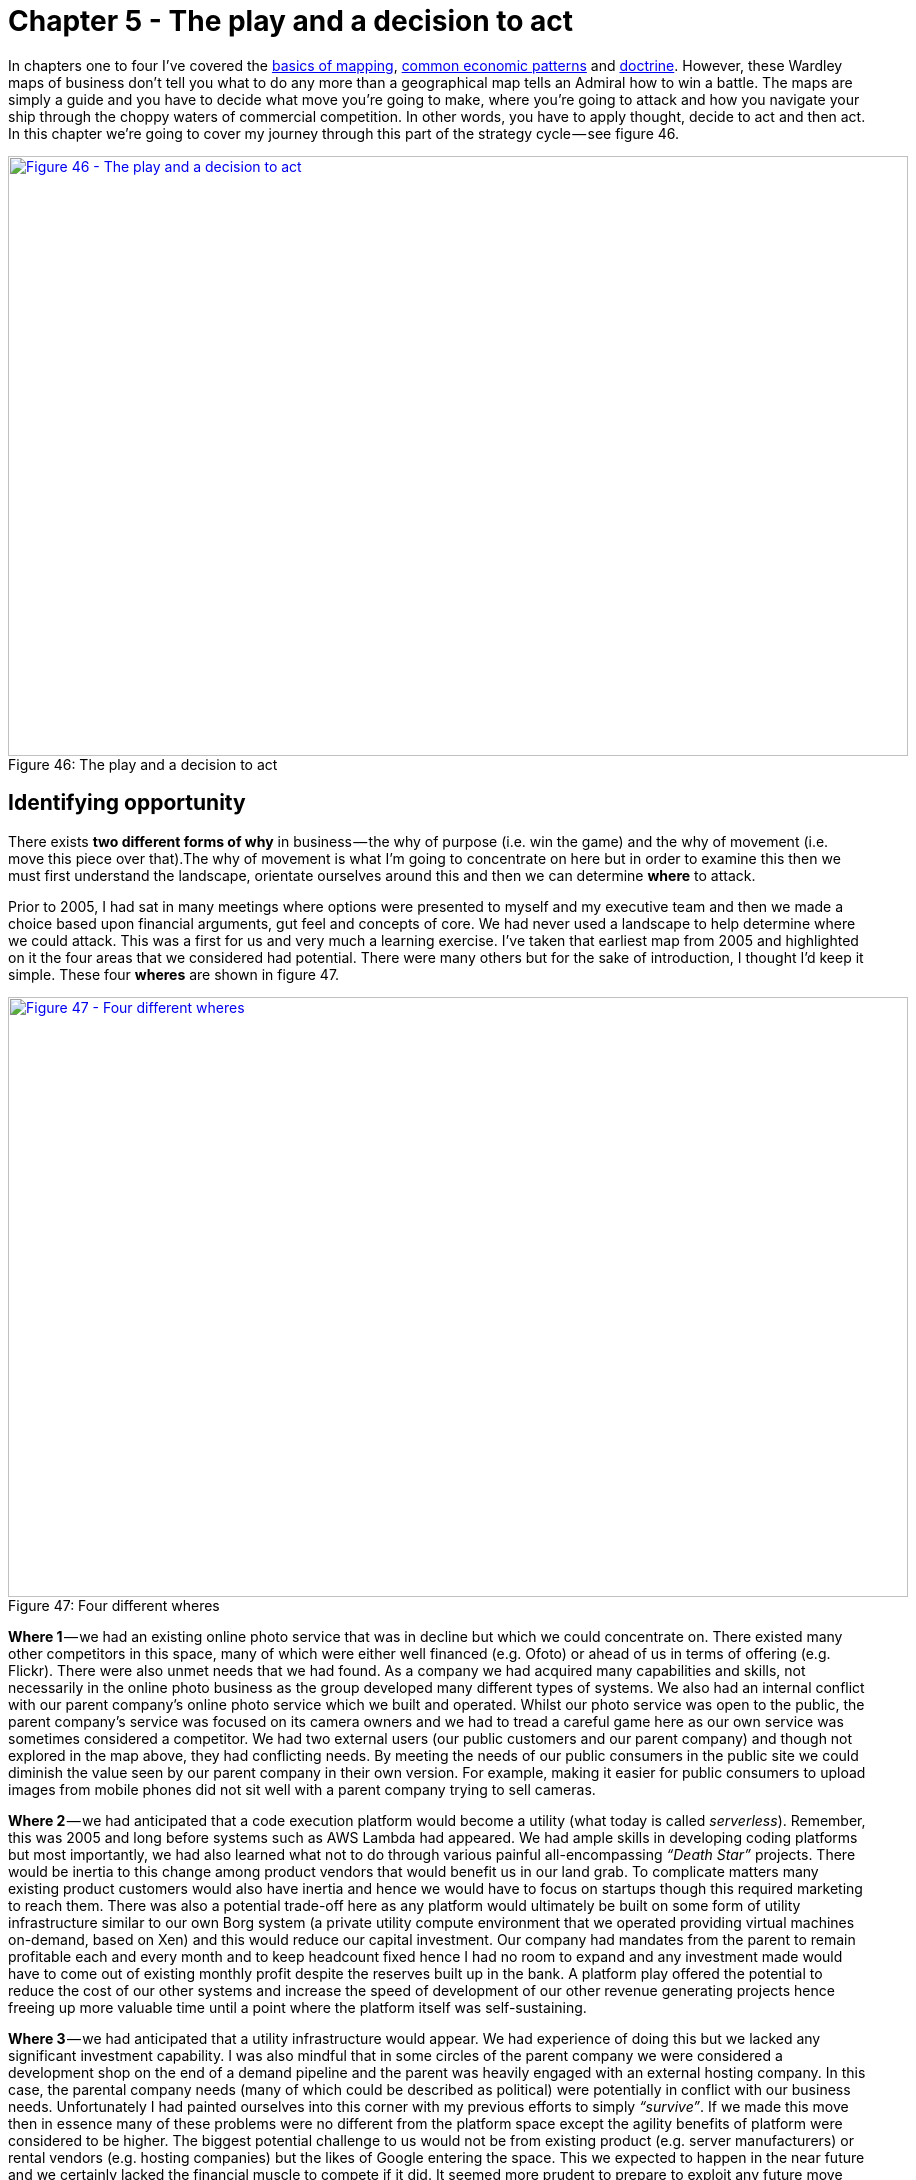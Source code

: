 [#chapter-5-the-play-and-a-decision-to-act]


= Chapter 5 - The play and a decision to act

In chapters one to four I’ve covered the xref:chapter-2-finding-a-path[basics of mapping], xref:chapter-3-exploring-the-map[common economic patterns] and xref:chapter-4-doctrine[doctrine]. However, these Wardley maps of business don’t tell you what to do any more than a geographical map tells an Admiral how to win a battle. The maps are simply a guide and you have to decide what move you’re going to make, where you’re going to attack and how you navigate your ship through the choppy waters of commercial competition. In other words, you have to apply thought, decide to act and then act. In this chapter we’re going to cover my journey through this part of the strategy cycle — see figure 46. +

.The play and a decision to act
[#img-fig46-the-play-and-a-decision-to-act] 
[caption="Figure 46: ",link=https://cdn-images-1.medium.com/max/1600/1*qxSgYxRf5n_XjyUwDNQUWw.jpeg] 
image::1_qxSgYxRf5n_XjyUwDNQUWw.jpeg[Figure 46 - The play and a decision to act,900,600,align=center]

== Identifying opportunity

There exists *two different forms of why* in business — the why of purpose (i.e. win the game) and the why of movement (i.e. move this piece over that).The why of movement is what I’m going to concentrate on here but in order to examine this then we must first understand the landscape, orientate ourselves around this and then we can determine *where* to attack. +

Prior to 2005, I had sat in many meetings where options were presented to myself and my executive team and then we made a choice based upon financial arguments, gut feel and concepts of core. We had never used a landscape to help determine where we could attack. This was a first for us and very much a learning exercise. I’ve taken that earliest map from 2005 and highlighted on it the four areas that we considered had potential. There were many others but for the sake of introduction, I thought I’d keep it simple. These four *wheres* are shown in figure 47. +

.Four different wheres
[#img-fig47-four-different-wheres] 
[caption="Figure 47: ",link=https://cdn-images-1.medium.com/max/1600/1*bwONtn5ZsGEyAwN4wZPYUg.jpeg] 
image::1_bwONtn5ZsGEyAwN4wZPYUg.jpeg[Figure 47 - Four different wheres,900,600,align=center]

*Where 1* — we had an existing online photo service that was in decline but which we could concentrate on. There existed many other competitors in this space, many of which were either well financed (e.g. Ofoto) or ahead of us in terms of offering (e.g. Flickr). There were also unmet needs that we had found. As a company we had acquired many capabilities and skills, not necessarily in the online photo business as the group developed many different types of systems. We also had an internal conflict with our parent company’s online photo service which we built and operated. Whilst our photo service was open to the public, the parent company’s service was focused on its camera owners and we had to tread a careful game here as our own service was sometimes considered a competitor. We had two external users (our public customers and our parent company) and though not explored in the map above, they had conflicting needs. By meeting the needs of our public consumers in the public site we could diminish the value seen by our parent company in their own version. For example, making it easier for public consumers to upload images from mobile phones did not sit well with a parent company trying to sell cameras. +

*Where 2* — we had anticipated that a code execution platform would become a utility (what today is called _serverless_). Remember, this was 2005 and long before systems such as AWS Lambda had appeared. We had ample skills in developing coding platforms but most importantly, we had also learned what not to do through various painful all-encompassing _“Death Star”_ projects. There would be inertia to this change among product vendors that would benefit us in our land grab. To complicate matters many existing product customers would also have inertia and hence we would have to focus on startups though this required marketing to reach them. There was also a potential trade-off here as any platform would ultimately be built on some form of utility infrastructure similar to our own Borg system (a private utility compute environment that we operated providing virtual machines on-demand, based on Xen) and this would reduce our capital investment. Our company had mandates from the parent to remain profitable each and every month and to keep headcount fixed hence I had no room to expand and any investment made would have to come out of existing monthly profit despite the reserves built up in the bank. A platform play offered the potential to reduce the cost of our other systems and increase the speed of development of our other revenue generating projects hence freeing up more valuable time until a point where the platform itself was self-sustaining. +

*Where 3* — we had anticipated that a utility infrastructure would appear. We had experience of doing this but we lacked any significant investment capability. I was also mindful that in some circles of the parent company we were considered a development shop on the end of a demand pipeline and the parent was heavily engaged with an external hosting company. In this case, the parental company needs (many of which could be described as political) were potentially in conflict with our business needs. Unfortunately I had painted ourselves into this corner with my previous efforts to simply _“survive”_. If we made this move then in essence many of these problems were no different from the platform space except the agility benefits of platform were considered to be higher. The biggest potential challenge to us would not be from existing product (e.g. server manufacturers) or rental vendors (e.g. hosting companies) but the likes of Google entering the space. This we expected to happen in the near future and we certainly lacked the financial muscle to compete if it did. It seemed more prudent to prepare to exploit any future move they made. However, that said it was an attractive option and worth considering. One fly in the ointment was concerns that had been raised by various members of the team on issues of security and potential misuse of our systems by others. It seemed we would have our own inertia to combat due to our own past success with using products (i.e. servers) and despite the existence of Borg. Fighting multiple forms of inertia and the parent company whilst competing against a likely service from Google seemed a bad deal. +

*Where 4* — we could instead build something novel and new based upon any utility environments (either infrastructure or platform) that appeared. We understood that using utility systems would reduce our cost of investment i.e. the gamble in the space. However, any novel thing would still be a gamble and we’d be up against many other companies. Fortunately, we were very adept at agile development and we had many crazy ideas we could pursue generated by the regular hack days we ran. It might be a gamble in the dark but not one we should dismiss out of hand. It had the benefit of _“just wait and see”_, we could continue building and wait for market to launch services we could exploit. Alas, I’m not the sort of person who wants to sit back and watch others create the field before I exploit it. +

Looking at the map, we had four clear “wheres” we could attack. We could discuss the map, the pros and cons of each move in a manner which wasn’t just _“does this have an ROI and is it core?”_ Instead we were using the landscape to help us anticipate opportunity and points of attack. I suddenly felt our strategy was becoming more meaningful than just gut feel and copying memes from others. We were thinking about position and movement. I was starting to feel a bit like that wise executive I had met in the lift in the Arts hotel in Barcelona when he was testing that junior (i.e. me) all those years ago. It felt good but I wanted more. How do I decide?

== The dangers of past success

One significant problem around making a choice usually stems from past success and the comfort it brings. We had an existing photo service along with other lines of business which generated a decent revenue. We were comfortably profitable and life was pretty easy. Would it not be better for me to just continue doing what we were doing? Why rock the boat? I’d be taking a risk changing the course we were on. However, I had recently watched another company fail to manage change and was acutely aware of the dangers of not taking a risk. That company was Kodak. +

Being an online photo service, I had a ringside seat to the fundamental shift happening in the image market between 2000 to 2005. The photo had been seen as something with value to customers due to its costs in terms of time and money to produce — the visit to the photo lab, the cost of processing and the wait for it to be delivered via the post. Film was at the centre of this and the only thing more annoying than waiting for it to be processed was not having enough film to take that next shot on holiday. Many times in the past, I had to make choices over which picture I took due to a limited number of shots left. However, the image and the film were really just components to delivering my overall need which was sharing my experiences. The image was also evolving from analog film to a new digital world in which I could take pictures and delete the ones I didn’t like. I might have a limit in terms of memory card but I could always download to a computer and share with others. There was no film processing required. +

I’ve created a map for that changing landscape in figure 48 and as I go through more of my experience with the Kodak story then I’ll make references to that map. The old world was one of analog film (*Point 1 below*). Sharing a moment was about sitting on the sofa with friends and family and passing the photo album. The film itself needing some mechanism of fulfilment such as the photo lab. However, the camera industry was rapidly becoming commodity with good enough disposable cameras. The analog world of images was also changing to one which was more digital (*Point 2*). Digital still cameras (DSC) have developed from cameras (*Point 3*) and were becoming more common. I could share an image by simply emailing it to others. Kodak had led the charge into this brave new world with early research in the mid 1970s but somehow it also seemed to be losing ground to others such as Sony and Canon. +

.How images were changing
[#img-fig48-how-images-were-changing] 
[caption="Figure 48: ",link=https://cdn-images-1.medium.com/max/1600/1*vQUtE0Uo5eNLbeKkNvBjHg.jpeg] 
image::1_vQUtE0Uo5eNLbeKkNvBjHg.jpeg[Figure 48 - How images were changing,900,600,align=center]

The growth of digital images and the spread of the internet had enabled the formation of online photo services. These provided simple ways of printing out your images along with easier means for sharing with others. There was a very noticeable shift occurring from printing to sharing. You could create social networks to share images about hobbies or instead share with a close circles of friends. One of the early pioneers in this space was Ofoto which had been acquired by Kodak in 2001. The messaging of Kodak had also changed around that time, it became more about sharing experiences and moments. However, Kodak wasn’t the only competitor in the space and unlike many others, Kodak seemed to have a problem in that it made significant revenue from film processing. I’ve shown this problem in figure 49 with the rise of online photo services (*Point 4*) and the inertia created by fulfilment (*Point 5*) +

.The rise of online photo services
[#img-fig49-the-rise-of-online-photo-services] 
[caption="Figure 49: ",link=https://cdn-images-1.medium.com/max/1600/1*N2zWElnLyuVoqtOSPc2VTQ.jpeg] 
image::1_N2zWElnLyuVoqtOSPc2VTQ.jpeg[Figure 49 - The rise of online photo services,900,600,align=center]

Whilst it had a strong position in digital still cameras and online photo services, Kodak didn’t seem to be maximising this. Others were quickly catching up and overtaking. I can only assume that the inertia created by its past success with film was significant I suspect there was opposition to the change within the organisation. I’ll guess the usual sort of lines of _“digital is just small fry”_, _“photos are the real business”_, _“this will cannibalise our business”_ were trotted out. To an outside observer it certainly seemed that Kodak was in conflict with itself. The first signs of this were already apparent in the late 90s with the release of the Advantix camera system, a curious blend of digital camera which produced film for processing. A somewhat odd attempt to have the digital world but still keep the analog — _“It’s the new but just like the old!”_ +

There were also conflicting messages coming out of Kodak despite its messaging, whilst one part of the organisation seemed to pushing digital another part seemed to be resisting. Finally, in 2003, Kodak had introduced the Easyshare printer dock 6000 that enabled consumers to produce Kodak photo prints at home from digital images. When I first heard of this, it felt as through Kodak had finally overcome its inertia through a compromise between the fulfilment and the digital business (*Point 6* in figure 50 below). The future was one of a self-contained Kodak system from digital still camera to online service to photo printer. But there was a problem here. _“Camera phones”_ had emerged combining the two value chains of the mobile phone and the digital still camera. Already, on our online site we had witnessed the rapid growth of images taken with camera phones (*Point 7*). +

.The solution and its doom
[#img-fig50-the-solution-and-its-doom] 
[caption="Figure 50: ",link=https://cdn-images-1.medium.com/max/1600/1*O-aSAFPATRkGeippzNVcFw.jpeg] 
image::1_O-aSAFPATRkGeippzNVcFw.jpeg[Figure 50 - The solution and its doom,900,600,align=center]

These _“camera phones”_ were still uncommon but they seemed to herald a future where people would take pictures with their phones and share online. Today, few people call them camera phones, we just call them mobile phones. It’s assumed that every mobile phone is a camera. +

Back then however, it was clear there was no mass market future for print, only a niche compared to an enormous market of shared digital images. It seemed as though Kodak had overcome its inertia through a compromise which meant investing in exactly where the future market wasn’t going to be. By early 2005, from our perspective then the future of the entire industry from fulfilment to photo printers to cameras to film to digital still cameras (*Point 8*) was starting to look grim. +

.The end of the analogue world
[#img-fig51-the-end-of-the-analogue-world] 
[caption="Figure 51: ",link=https://cdn-images-1.medium.com/max/1600/1*N3T_uHdxg3vk-9yHpAkaxQ.jpeg] 
image::1_N3T_uHdxg3vk-9yHpAkaxQ.jpeg[Figure 521 - The end of the analogue world,900,600,align=center]

For us, the future of pictures looked more like figure 52 and printed photos were barely worth mentioning unless you intended to specialise in a profitable niche. +

.A future picture
[#img-fig52-a-future-picture] 
[caption="Figure 52: ",link=https://cdn-images-1.medium.com/max/1600/1*rU45riBL5_3OiqEu5gel9Q.jpeg] 
image::1_rU45riBL5_3OiqEu5gel9Q.jpeg[Figure 52 - A future picture,900,600,align=center]

In any choice I was going to make, I had to be careful of inertia and past success. Simply standing where we were might be the comfortable option but it didn’t mean we would have a rosy future. Our fraught issues around our parent’s photo service could grow if we embraced a camera phone future as this would put us in direct conflict with its core DSC business. However, Kodak was a clear example of what could go wrong if you didn’t move fast enough into the future, allowed inertia to slow you down or compromised by placing the bets in the wrong place. But maybe there was another future we could find but how far into the future should we peek?

== The near, the far and the crazy

Back in the late 90s, I had taken a deep interest in 3D printing. It was the main reason why I had originally joined the near bankrupt online photo service in early 2000 because I envisaged a future where images of physical things would be shared. I wanted to learn about the space of sharing images. When we were acquired by one of the world’s largest printer manufacturers, I was overjoyed. I assumed that they too would share my passion. I gave numerous presentations on the topic both externally and internally within the parent company on this subject and to my disappointment it was always the external crowd that got more excited. In 2004, I gave a presentation at Euro Foo on the future of 3D printers. The subject was a pretty hot topic at the time and one of the audience that I was fortunate enough to meet was Bre Pettis who was demonstrating his felt-tip pen printer, the DrawBot. Why fortunate? Bre founded MakerBot and subsequently rocked the world of 3D printing. +

Whilst 3D printing was a passion, I had also an interest in printed electronics especially the work of Sirringhaus and Kate Stone. I started to use these concepts to describe a future world of how manufacturing would change. The basics are provided in figure 53 but we will go through each step of this map. I’m going to assume you’re becoming more familiar with maps and so we will just dive in. +

.The near, the far and the crazy
[#img-fig53-the-near-the-far-and-the-crazy] 
[caption="Figure 53: ",link=https://cdn-images-1.medium.com/max/1600/1*GsMZpqAiO9W0EGLIERL9yQ.jpeg] 
image::1_GsMZpqAiO9W0EGLIERL9yQ.jpeg[Figure 53 - The near, the far and the crazy,900,600,align=center]

First let us start with the user need for some device (*Point 1*). I’ll leave it as generic because I want to cover manufacturing itself and not the specific use of one device over another. Our device would have physical elements including electronics along with any software that would interact with it. The physical and electronic elements are commonly described through some form of computer aided design (CAD) diagram which provides instructions on what to build and this is combined with our software which is simply our code (*Point 2*). +

The physical form would normally be manufactured by a factory which generally used common machinery involved in significant custom processes. However, this was starting to change with concepts such as digital factories and even 3D printers which were becoming less magical and more common (*Point 3*). This promised a future world of highly industrialised factories without extensive re-tooling for each product run. Also, since those first inkjet-printed transistors of Sirringhaus in 2001, a new field of plastic and printed electronics was rapidly growing (*Point 4*). Electronics manufacture was on the path to becoming industrialised and I would just print the electronics I needed rather than combine a mix of commodity and non-commodity components on my own circuit board created on some assembly line that changed with every product run. +

For me, the interesting aspect of this was the combination of both physical and electronic forms. In 2005, I had become aware of several University led efforts to create hybrid objects including junction boxes where both the physical form and electrical components were printed (*Point 5*). This too would become industrialised to a world in which I printed my entire device rather than used factories which assembled. Now, along with potential for creating novel materials and components, this also had the opportunity to fundamentally change the concept of design. +

The function of a device is a combination of its physical form, its electronics and any software that interacts with this. As hybrid printers industrialise then this function is described by purely digital means — the CAD (an instruction set) which is then printed and the code (an instruction set) which is run. When we wish to change the function of a device then we need to change one of those two instruction sets along with considering the interaction between the two. Normally, we try to make changes in software because it’s the less costly but as hardware become more malleable then that equation changes. It also means we are now in a position to simply describe the function of the device that we want and allow a compiler to determine how that should be instantiated in the instruction sets. +

My desire to add a sun dial to my phone could be achieved through software or electronic or physical means or a combination of all — a compiler could work out that decision tree for me. This opens up a possibility for an entire new form of programming language that compiles down to physical, electronic and coding forms and where designers concentrate on describing the function of the thing and even object inheritance in the physical world. I called this theoretical programming language SpimeScript (*Point 6*) in honour of the marvellous book by Bruce Sterling on Shaping Things. This topic was my central theme of a talk I gave at Euro OSCON in 2006. +

However, I had previously raised these discussions within the parent company and had become aware that whilst we might be able to make far future anticipations of change, they were increasingly built on layers of uncertainty and were increasingly unfamiliar and uncomfortable to others. The further we went, the crazier the ideas sounded and the more concerned people became. This itself creates a problem if you intend to motivate a team towards a goal. Hence, if I was going to choose a course of action, it needed to push the boundary but not too far so that it seemed like science fiction. +

I was starting to feel uncomfortable with: - +

*Where 1* — focus on the online photo service, for reasons of inertia and conflict. +

*Where 4* — build something novel and new based upon future industrialised services, for being too far reaching. +
The question now became; given our choices could we influence the market in any way to benefit us? Could that help us decide why here over there?

== Learning context specific gameplay

*Context specific play: Accelerators, decelerators and constraints*  +

I understood that everything evolved due to competition and had plenty of evidence to show past examples from electricity to nuts and bolts. The question was could I somehow influence this? By coincidence, from the very early days of 2001 we had not only been users of open source but also contributors to it. We supported the Perl language and many other open source projects. +

I had purposefully used these as fertile hunting grounds to recruit my amazing team during 2002–2005. But I had also observed how open source efforts through collaboration with others had produced stunning technology that out surpassed proprietary efforts in many fields. In many cases, open source technology was becoming the de facto standard and even the commodity in a field. It seemed that the very act of open sourcing, if a strong enough community could be created would drive a once magical wonder to becoming a commodity. Open source seemed to accelerate competition for whatever activity it was applied to. +

I had also witnessed how counter forces existed such as fear, uncertainty and doubt. This was often applied by vendors to open source projects to dissuade others by reinforcing any inertia they had to change. Open source projects were invariably accused of being not secure, open to hackers (as though that’s some form of insult), of dubious pedigree and of being a risk. However, to us, and the millions of users who consumed our services then they were an essential piece of the jigsaw puzzle. By chance, the various battles around open source had increased my awareness of intellectual property. I became acutely conscience of how patents were regularly used for ring-fencing to prevent a competitor developing a product. This was the antithesis of competition and it was stifling. I started to form an opinion that certain actions would accelerate competition and drive a component towards a commodity whilst others could be used to slow its evolution. The landscape could be manipulated. +

At the same, I had noticed that as certain activities became more industrialised and therefore more widespread then it often became difficult to find people with the right skills or there were shortages of underlying components. The evolution of a component could therefore be constrained by a component it depended upon such as knowledge. I’ve summarised these points in figure 54 by applying them to our first map. +

.Accelerators, decelerators and constraints
[#img-fig54-accelerators-decelerators-and-constraints] 
[caption="Figure54 : ",link=https://cdn-images-1.medium.com/max/1600/1*9PIXriLGda93vMx2j2gv9g.jpeg] 
image::1_9PIXriLGda93vMx2j2gv9g.jpeg[Figure 54 - Accelerators, decelerators and constraints,900,600,align=center]

*Point 1* — the evolution of a component can be accelerated by an open approach, whether open source or open data. +

*Point 2* — the evolution of a component can be slowed down through the use of fear, uncertainty and doubt when crossing an inertia barrier or through the use of patents to ring-fence a technology. +

*Point 3* — the evolution of a component can be affected by constraints in underlying components e.g. converting compute to a utility would potentially cause a rapid increase in demand (due to new uncharted components that are built upon it or the long tail of unmet business needs) but this requires building data centres. Whilst the provision of virtual machines could be rapid, the building of data centres are not. +

I started to explore the map further, looking for other ways we could exploit. +

*Context specific play: Innovate, Leverage and Commoditise* +

I have frequently been told that it is better to be a fast follower than a first mover. But is that true? Using the map told me a slightly more complex story. Certainly when exploring an uncharted space, there was lots of uncertainty and huge costs of R&D. It certainly seemed better to let others incur that risk and then somehow acquire that capability. But researchers and companies were constantly creating new things and so there was also a cost of discovering that new successful thing in all the noise. We wouldn’t be the only company trying to play that game and any acquisition cost would reflect this. If we wanted to play that game, then somehow we need to be able to identify future success more effectively than others. +

By comparison, when taking a product to a utility then the component was already quite well known. It was defined, there was an existing market but yes there would be inertia. I realised there was a connection between the two and we were sitting on the answer. Our pioneer — settler — town planner structure had enabled us to cope with evolution and connect the two extremes. The settlers role was simply to identify future successful patterns and learn about them by refining a product or library component. In 2005, we actually referred to our settlers as the _framework team_ and their success came from understanding the patterns within what the pioneers — our _development team_ — had built. The pioneers were our gamblers. +

However, what If our pioneers weren’t us but instead other companies? Could our settlers discover successful patterns in all that noise? The problem of course was where would we look? Like any product vendor we could perform some marketing survey to find out how people were using our components but this seemed slow and cumbersome. Fortunately, our online photo service gave us the answer. +

Between 2003 to 2005, we had exposed parts of the photo service through URL requests and APIs to others. It wasn’t much of a leap to realise that if we monitored consumption of our APIs then we could use this to identify in real-time what other companies were being successful without resorting to slow and expensive marketing surveys. This lead to the *innovate* — *leverage* — *commoditse* (ILC) model. Originally, I called this innovate — _transition_ — commoditise and I owe Mark Thompson a thank you for persuading me to change _transition_ to something more meaningful. The ILC model is described in figure 55 and we will go through its operation. +

.ILC (innovate, leverage and commoditise)
[#img-fig55-ilc-innovate-leverage-and-commoditise] 
[caption="Figure 55: ",link=https://cdn-images-1.medium.com/max/1600/1*07wGxnzk4cbH2Ep5cZptaA.png] 
image::1_07wGxnzk4cbH2Ep5cZptaA.png[Figure 55 - ILC (innovate, leverage and commoditise),900,600,align=center]

Take an existing product that is relatively well defined and commonplace and turn it into an industrialised utility (*Point A1* to *A2*). This utility should be exposed as an easy to use API. Then encourage and enable other companies to innovate by building on top of your utility (*Point* *B1*). You can do this by increasing their agility and reducing their cost of failure, both of which a utility will provide. These companies building on top of your utility are your _“outside”_ pioneers or what we commonly call an _“ecosystem”._ +

The more companies you have building on top of your utility (i.e. the larger your ecosystem) then the more things your “outside” pioneers will be building and the wider the scope of new innovations. Your “outside” ecosystem is in fact your future sensing engine. By monitoring meta data such as the consumption of your utility services then you can determine what is becoming successful. It’s important to note that you don’t need to examine the data of those “outside” companies but purely the meta data hence you can balance security concerns with future sensing. You should use this meta data to identify new patterns that are suitable for provision as industrialised components (*B1* to *B2*). Once you’ve identified a future pattern then you should industrialise it to a discrete component service (*B3*) provided as utility and exposed through an API. You’re now providing multiple components (*A2*, *B3*) in an ever growing platform of component services for others to build upon (*C1*). You then repeat this virtuous circle. +

Obviously, companies in any space that you’ve just industrialised (*B2* to *B3*) might grumble — _“they’ve eaten our business model”_ — so, you’ll have to carefully balance acquisition with implementation. On the upside, the more component services you provide in your platform then the more attractive it becomes to others. You’ll need to manage this ecosystem as a _gardener_ encouraging new crops (“outside companies”) to grow and being careful not to harvest too much. Do note, this creates an ever expanding platform in the sense of a loose gathering of discrete component services (e.g. storage, compute, database) which is distinct from a code execution platform (i.e. a framework in which you write code). +

There is some subtle beauty in the ILC model. If we take our ecosystem to be the companies building on top of our discrete component services, then the larger the ecosystem is: -

* the greater the economies of scale in our underlying components
* the more meta data exists to identify future patterns
* the broader the scope of innovative components built on top and hence the wider the future environment that we can scan

This translates to an increasing appearance of being highly efficient as we industrialise components to *commodity* forms with economies of scale but also highly customer focused due to *leveraging* meta data to find patterns others want. Finally, others will come to view us as highly innovative through the *innovation* of others. All of these desirable qualities will increase with the size of the ecosystem as long as we mine the meta data and act as an effective gardener. +

Being constantly the first mover to industrialise a component provides a huge benefit in enabling us to effectively be a fast follower to future success and wealth generation. The larger the ecosystem we build, the more powerful the benefits become. There is a network effect here and this model stood in stark contrast to what I had been told — that you should be a fast follower and that you could be one of highly innovate, efficient or customer focused. Looking at the map, I knew that with a bit of sleight of hand then I could build the impression that I was achieving all three by being a first mover to industrialise and a fast follower to the uncharted. I normally represent this particular form of ecosystem model (there are many different forms) with a set of concentric circles. I’ve transposed figure 55 above into such a circular form and added some notes, see figure 56. In this world, you push your “pioneers” outside of the organisation by allowing other companies to be your pioneers. +

.Circular view of ILC
[#img-fig56-circular-view-of-ilc] 
[caption="Figure 56: ",link=https://cdn-images-1.medium.com/max/1600/1*Ne4oGPcNR5VokWrCJazULA.jpeg] 
image::1_Ne4oGPcNR5VokWrCJazULA.jpeg[Figure 56 - Circular view of ILC,900,600,align=center]

== Using context specific gameplay: the play

It was at this point, with some context specific gameplay in hand that I started to run through a few scenarios with James, my XO and my Chief Scientist in our boardroom. Our plan started to coalesce and was enhanced by various experiments that the company had conducted. Not least of which was the head of my frameworks team walking in to tell me that they had just demonstrated we could develop entire applications (front end and back end) in Javascript. +

At the same time as refining our play, I had encouraged the group to develop component services under the moniker of LibApi as in liberation API i.e. our freedom from endlessly repeated tasks and our existing business model. To say I was rapturous by this experiment would be to underestimate my pure delight. This fortuitous event helped cement the plan which is summarised in figure 57. I’ll break it down and go through each point in detail. +

.The Plan
[#img-fig57-the-plan] 
[caption="Figure 57: ",link=https://cdn-images-1.medium.com/max/1600/1*k7QmTqHeZ7GBsG0vfPDosg.jpeg] 
image::1_k7QmTqHeZ7GBsG0vfPDosg.jpeg[Figure 57 - The Plan,900,600,align=center]

*Point 1* — the focus of the company would be on providing a code execution platform as a utility service alongside an expanding range of industrialised component services for common tasks such as billing, messaging, an object store (a key-object store API), email etc. All components would be exposed through public APIs and the service would provide the ability to develop entire applications in a single language — JavaScript. The choice of JavaScript was because of its common use, the security of the JS engine and the removal of translation errors with both the front and back end code built in the same language. The entire environment would be charged on the basis of JavaScript operations, network usage and storage. There would be no concept of a physical or virtual machine. +

*Point 2* — to accelerate the development of the platform, the entire service would be open sourced. This would also enable other companies to set up competing services but this was planned for and desirable. +

*Point 3* — the goal was not to create one Zimki service (the name given to our platform) but instead a competitive marketplace of providers. We were aiming to grab a small but lucrative piece of a very large pie by seeding the market with our own utility service and then open sourcing the technology. To prevent companies from creating different product versions the entire system needed to be open sourced under a license which enabled competition on an operational level but minimised feature differentiation of a product set — GPL seemed to fit the bill. +

We still had a problem that service providers could differentiate and undermine the market. However, we also had a solution as our development process used test driven development and the entire platform was exposed through APIs. In the process of developing we had created an extensive testing suite. This testing suite would be used to distinguish between community platforms providers (those who have taken the code but modified it in a significant way) and certified Zimki providers (those who complied with the testing suite). Through the use of a trademarked image for Zimki providers we could enforce some level of portability between the providers. +

By creating this marketplace, backed by an Open Zimki Foundation, we could overcome one source of inertia (reliance on a single provider) whilst enabling companies to try their own platform in-house first and developing new opportunities for ourselves from an application store, market reporting, switching services, brokerage capability, training, support and pre built stand-alone Zimki clusters. Such an approach would also reduce our capital exposure given the constraints we existed under. +

*Point 4* — we needed to build an ecosystem to allow us to identify the future services we should create and hence we had to build an ILC model. Obviously we could only directly observe the consumption data for those who built on our service but what about other Zimki providers? +

By providing common services such as GUBE (generic utility billing engine) along with an application store, a component library (a CPAN equivalent) and ultimately some form of brokerage capability then we intended to create multiple sources of meta data. We had a lot of discussion here over whether we could go it alone but I felt we didn’t have the brand name. We needed to create that marketplace and the potential was huge. I had estimated that the entire utility computing market (i.e. cloud computing) would be worth $200bn a decade later in 2016 and we would grab small piece. +

Our longer term prize was to be the market enabler and ultimately build some form of financial exchange. We would require outside help to make this happen given our constraints but we decided not to promote that message as it was _“too far in the future and too crazy”_ for most. +

*Point 5* — we needed to make it easy, quick and cheap for people to build entire applications on our platform. We had to ruthlessly cut away all the yak shaving (pointless, unpleasant and repeated tasks) that were involved in developing. When one of the development team built an entirely new form of wiki with client side preview and went from idea to launching live on the web in an under an hour then I knew we had something with potential. _Pre-shaved Yaks_ became the catch-phrase to describe the service and something we plastered across our T-Shirts in 2005 and 2006. +

*Point 6* — we anticipated that someone would provide a utility infrastructure service. We needed to exploit this by building on top of them. We had become pretty handy at building worth based services (i.e. ones we charged for on a percentage of the value they created) over the years and I knew we could balance our charging of the platform against any variable operational cost caused by a utility infrastructure provider. +

By building on top of any utility infrastructure service, we would also have the advantage of cutting that supplier off from any meta data other than our platform was growing. If I played the game well enough then maybe that would be an exit play for us through acquisition. If we were truly going to be successful, then I would need to break the anchor of the parent company at some point in the future. +
*Point 7* — we knew that building data centres would be a constraint in utility infrastructure and that compute demand was elastic. This gave options for counter play such as creating a price war to force up the demand beyond the ability of one supplier to provide. But in order to play one provider off against another we needed to give competitors a route into the market. Fortunately, we had our Borg system and though we had talked with one large well known hardware provider (who had been resistant to the idea of utility compute) we could open source (*Point 8*) this space to encourage that market to form. I had counter plays I could use if needed them and it was to our advantage if a fragmented market of utility infrastructure providers existed. We should aim for no-one company to gain overall control of this space. +

The option looked good based upon our capabilities. It was within the realm of possibilities and mindful of the constraints we had. This seemed to provide the best path forward. It would mean refocusing the company, removing services like our online photo site and putting other revenue services into some form of minimal state until the platform business grew enough that we could dispose of them. I was ready to pull the trigger but there was one last thing I needed.

== Impacts on purpose

The decision to act can impact the very purpose of your company — the strategy cycle is not only iterative, it’s a cycle. In this case our purpose was going from a _“creative solutions group”_ a meaningless juxtaposition of words to a _“provider of utility platforms”_. Just stating that purpose was not enough, it never is. If I wanted to win this battle, then I needed to bring everyone onboard and make the purpose meaningful. I had to create a moral imperative, a reason for doing this, a vision of the future, a rallying cry, a flag we could wave and our very own crusade. +

For us this became embodied in the words _“pre-shaved Yaks”_. We intended to rid the world of the endless tasks which got in the way of coding. We would build that world where you just switched on your computer, opened up a browser and started coding. Everything from worrying about capacity planning, configuring packages to installing machines would be gone. Every function you wrote could be exposed as a web service. Libraries of routines written by others could be added with ease through a shared commons and you could write entire application in hours not days or weeks or months. This was our purpose. It was my purpose. And it felt good.

== What happened next?

We built it. +

I refocused the company, we cut away that which didn’t matter and we developed our platform. By the 18th Feb 2006 we had the platform, core API services, billing system, portal and three basic applications for others to copy. We officially beta launched in March 2006 (our alpha had been many months earlier), this was a full two years before Google appeared on the scene with AppEngine. The public launch was at dConstruct in September 2006. +

By the 18th April 2006, we had 30 customers, 7 basic applications and a monthly rate of 600K API calls. By 19th June 2006, we were clocking a run rate of 2.8M API calls. We were growing at a phenomenal rate and by the first quarter of 2007 we had passed the 1,000 developer mark i.e. others building systems for their own users. After a slow start, our growth was now exceeding even my optimistic forecasts given the huge educational barriers I expected — see figure 58. +

.Growth in Zimki users (developers)
[#img-fig58-growth-in-zimki-users-developers] 
[caption="Figure 58: ",link=https://cdn-images-1.medium.com/max/1600/1*4dWvIiza6rw7QIYH1rWpGQ.jpeg] 
image::1_4dWvIiza6rw7QIYH1rWpGQ.jpeg[Figure 58 - Growth in Zimki users (developers),900,600,align=center]

But during that time something exceptional had also happened. On August 25, 2006 it wasn’t Google but Amazon that launched with EC2. I was rapturous once again. Amazon was a big player, they had provided instant credibility to the idea of utility computing and in response we immediately set about moving our platform onto EC2. Every time we presented at events our booths tended to be flooded with interest with crowds of people often four, five or six layers deep. The company had embraced the new direction (there were still a few stragglers) and there was a growing buzz. We were still very small and had a huge mountain to climb but we had taken our first steps, announced the open sourcing, secured a top billing at OSCON in 2007 and the pumps were primed. But Houston, we had a problem.

== What went wrong?

The problem was me. I had massively underestimated the intentions of the parent company. I should have known better given that I had spent over three years (2002–2005) trying to persuade the parent company that 3D printing would have a big future or my more recent attempts that mobile phones would dominate the camera market. The parent company had become pre-occupied with SED televisions and focusing on its core market (cameras and printers). Despite the potential that I saw, we were becoming less core to them and they had already begun removing R&D efforts in a focus on efficiency. They had brought in an outside consultancy to look at our platform and concluded that utility computing wasn’t the future and the potential for cloud computing (as it became known) was unrealistic. Remember, this was 2006. Amazon had barely launched. Even in 2009, big name consultancies were still telling companies that public cloud wasn’t the future or at least was a long way away. +

The parent company’s future involved outsourcing our lines of business to a systems integrator (SI) and as I was told _“the whole vision of Zimki was way beyond their scope”_. +

I had several problems here. First, they wouldn’t invest in our service because apparently a decision had been made higher up within the parent company on what was core. What they were concerned with was the smooth movement of our lines of business to the SI. That supported their core aims and their needs. When I raised the idea of external investment then the problem became they couldn’t keep a stake in something which they said was not core. +

When I raised the idea of a management buy-out, they would always go to what they had described as an “_unrealistic”_ $200bn market figure for 2016. Surely, I would be willing to pay a hefty sum based upon this future market as a given for a fledgling startup in a fledgling market? No venture capital firm would take such an outrageous one-sided gamble. In any case, I was told the discussion could always be left until after the core revenue services were transferred to the SI. This was just short hand for _“go away”._ +

The nail in the coffin was when I was told by one of the board that the members had decided to postpone the open sourcing of our platform and that they wanted me to immediately sign contracts cancelling our revenue generating services at an unspecified date to be filled in later. As the person who normally chaired the board meeting then I was annoyed at being blindsided, the choice and myself. Somehow, in my zeal to create a future focused on user needs and a meaningful direction, I had forgotten to gain the political capital I needed to pull it off. I might have created a strong purpose and built a company capable of achieving it but I had messed up big time with the board. It wasn’t their fault; they were focusing on what was core to the parent company and their needs. +

The members were all senior executives of the parent company and it should have been obvious that they were bound to take this position. I realised that I have never truly involved them in our journey and had become pre-occupied with building a future for others. I had not even fully explained to them our maps relying instead on stories but this was because I still hadn’t realised how useful maps really were. In my mind, maps were nothing more than my way of explaining strategy because I hadn’t yet found that magic tome that every other executive learnt at business school. This was a powerful group of users — my board and the parent company — that had needs that I had not considered. Talk about a rookie mistake. I had finally been rumbled as that imposter CEO. +

There was no coming back from this, they were adamant on their position and had all the power to enforce it. I was about to go on stage at OSCON (O’Reilly open source conference) in 2007 and rather than my carefully crafted message, I had to somehow announce the non-open sourcing of our platform and the non-creation of a future competitive utility market. I was expected to break a promise I had made to our customers and I was pretty clear that postpone was a quaint way of saying _“never”_. I couldn’t agree with the direction they had chosen and we were at loggerheads. My position was untenable and I resigned. +

The company’s services were quickly placed on the path to being outsourced to the SI and the employees were put through a redundancy program which all started a few days after I resigned. The platform was disbanded and closed by the end of the year. The concepts however weren’t lost as a few of these types of ideas made their way through James Duncan into ReasonablySmart (acquired by Joyent) and another good friend of mine James Watters into Cloud Foundry. I note that Pivotal and its platform play is now valued at over $2.5bn and serverless is a rapidly growing concept in 2016. As for SED televisions? Well, some you win, some you lose. +

As for the consultancy, any frustration I might have is misdirected because I was the one who failed here. It was my job to lead the company and that didn’t just mean those who worked for me but also the board. +

In these first chapters, I’ve hopefully shown you how to understand the landscape you’re competing in, anticipate the future, learn to apply doctrine, develop context specific gameplay, build the future and then finally blow it by ignoring one set of users. Would Zimki have realised its potential and become a huge success? We will never know but it had a chance. This was my first run through the strategy cycle and at least I felt as though I had a vague idea as to what I was doing rather than that naïve youth of _“seems fine to me”_. I was still far from the exalted position of that confident executive that I had met and I was determined to get better next time. Fortunately for me, there was a next time but that’s another part of the story.

== Categorising Gameplay

Gameplay is context specific. You need to understand the landscape before you use it. The purpose of gameplay is once you determine the possible “wheres” that you could attack (which requires you to understand landscape and anticipate change from common economic patterns) then you look at what actions you can take to create the most advantageous situation. As we go through this book, we will cover all sorts of gameplay and refine the concepts discussed above. To give you an idea of what we need to cover, I’ve put some basic forms in figure 59, marking off in orange some that we’ve already mentioned. +

.Gameplay
[#img-fig59-gameplay] 
[caption="Figure 59: ",link=https://cdn-images-1.medium.com/max/1600/1*QQiTBh6rW9hY10PPI3z5Qg.jpeg] 
image::1_QQiTBh6rW9hY10PPI3z5Qg.jpeg[Figure 59 - Gameplay,900,600,align=center]

I’ve categorised the above forms of gameplay depending upon their main impact :- +

• Alteration of _user perception_ +
• _Accelerators_ to evolution +
• _De-accelerators_ to evolution +
• Means of _dealing with toxicity_ (i.e. legacy) +
• _Market_ plays +
• _Defensive_ plays +
• _Attacking_ plays +
• _Ecosystem_ models +
• _Positional_ plays +
• _Poison_ mechanisms (prevents a competitor using the space) +

I have to reiterate that every time that I’ve gone around the cycle, I’ve got better at playing the game. As we travel along the same path I’ll be adding in more economic patterns, more doctrine and more context specific gameplay along with deep diving on some of the parts I’ve glossed over or were merely general concepts in those early days. But as with all journeys, let us stick to the path and no short cutting. Every step is valuable; every landscape is an opportunity to learn from.

== An exercise for the reader

Hopefully by now, you may have created a map or two. Using the concepts in this chapter, examine your map and first try to identify where you might attack. Now using the gameplay in figure 59, have a go and try to see where you might use gameplay and whether one route or another stands out. It really does help to work with others on this, fortunately maps provide you with a mechanism to communicate, collaborate and learn.

